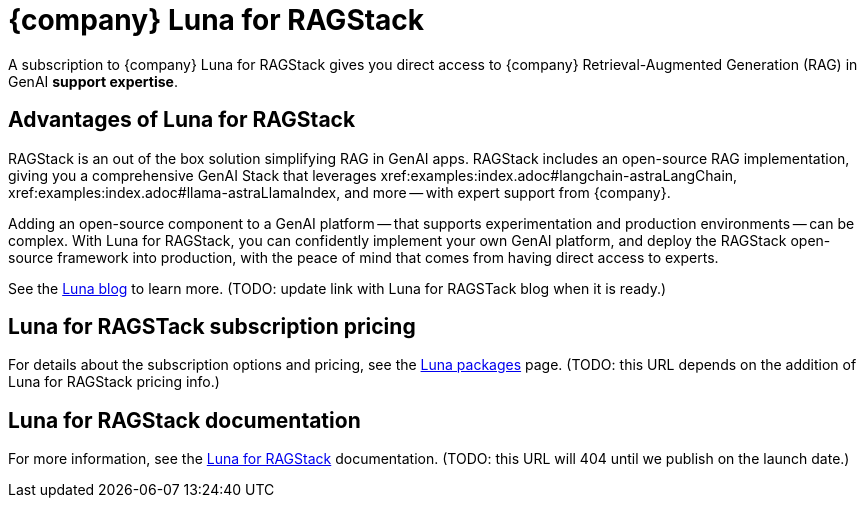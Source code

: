 = {company} Luna for RAGStack

A subscription to {company} Luna for RAGStack gives you direct access to {company} Retrieval-Augmented Generation (RAG) in GenAI *support expertise*.

== Advantages of Luna for RAGStack

RAGStack is an out of the box solution simplifying RAG in GenAI apps. RAGStack includes an open-source RAG implementation, giving you a comprehensive GenAI Stack that leverages xref:examples:index.adoc#langchain-astraLangChain, xref:examples:index.adoc#llama-astraLlamaIndex, and more -- with expert support from {company}.

Adding an open-source component to a GenAI platform -- that supports experimentation and production environments -- can be complex. With Luna for RAGStack, you can confidently implement your own GenAI platform, and deploy the RAGStack open-source framework into production, with the peace of mind that comes from having direct access to experts.

See the https://www.datastax.com/blog/datastax-luna-provides-enterprise-grade-support-most-reliable-elastic-and-fastest[Luna blog] to learn more. 
(TODO: update link with Luna for RAGSTack blog when it is ready.)

== Luna for RAGSTack subscription pricing

For details about the subscription options and pricing, see the https://www.datastax.com/products/luna[Luna packages] page.  
(TODO: this URL depends on the addition of Luna for RAGStack pricing info.)

== Luna for RAGStack documentation

For more information, see the https://docs.datastax.com/en/luna-ragstack/docs/index.html[Luna for RAGStack] documentation.
(TODO: this URL will 404 until we publish on the launch date.)
